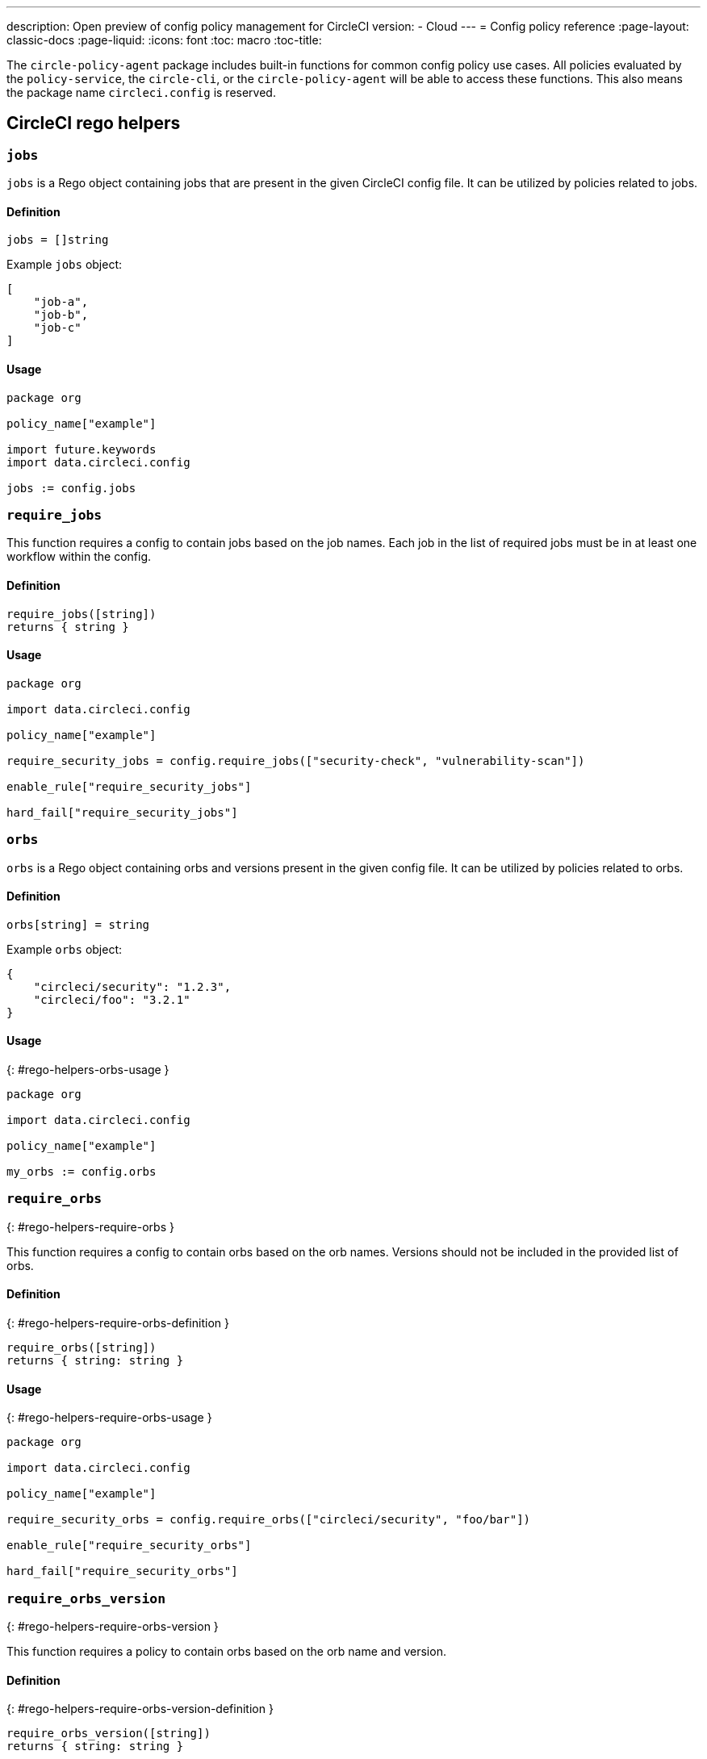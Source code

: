 ---
description: Open preview of config policy management for CircleCI
version:
- Cloud
---
= Config policy reference
:page-layout: classic-docs
:page-liquid:
:icons: font
:toc: macro
:toc-title:

The `circle-policy-agent` package includes built-in functions for common config policy
use cases. All policies evaluated by the `policy-service`, the `circle-cli`, or the `circle-policy-agent`
will be able to access these functions. This also means the package name `circleci.config` is
reserved.

## CircleCI rego helpers

### `jobs`

`jobs` is a Rego object containing jobs that are present in the given CircleCI config file. It 
can be utilized by policies related to jobs.

#### Definition

```
jobs = []string
```

Example `jobs` object:

```json
[
    "job-a",
    "job-b",
    "job-c"
]
```

#### Usage

```rego
package org

policy_name["example"]

import future.keywords
import data.circleci.config

jobs := config.jobs
```


### `require_jobs`

This function requires a config to contain jobs based on the job names. Each job in the list of 
required jobs must be in at least one workflow within the config.

#### Definition

```rego
require_jobs([string])
returns { string }
```

#### Usage

```rego
package org

import data.circleci.config

policy_name["example"]

require_security_jobs = config.require_jobs(["security-check", "vulnerability-scan"])

enable_rule["require_security_jobs"]

hard_fail["require_security_jobs"]
```

### `orbs`

`orbs` is a Rego object containing orbs and versions present in the given config file. It 
can be utilized by policies related to orbs.

#### Definition

```rego
orbs[string] = string
```

Example `orbs` object:
```json
{
    "circleci/security": "1.2.3",
    "circleci/foo": "3.2.1"
}
```

#### Usage
{: #rego-helpers-orbs-usage }

```rego
package org

import data.circleci.config

policy_name["example"]

my_orbs := config.orbs
```


### `require_orbs`
{: #rego-helpers-require-orbs }

This function requires a config to contain orbs based on the orb names. Versions should not 
be included in the provided list of orbs.

#### Definition
{: #rego-helpers-require-orbs-definition }

```
require_orbs([string])
returns { string: string }
```

#### Usage
{: #rego-helpers-require-orbs-usage }

```rego
package org

import data.circleci.config

policy_name["example"]

require_security_orbs = config.require_orbs(["circleci/security", "foo/bar"])

enable_rule["require_security_orbs"]

hard_fail["require_security_orbs"]
```

### `require_orbs_version`
{: #rego-helpers-require-orbs-version }

This function requires a policy to contain orbs based on the orb name and version.

#### Definition
{: #rego-helpers-require-orbs-version-definition }

```
require_orbs_version([string])
returns { string: string }
```

#### Usage
{: #rego-helpers-require-orbs-version-usage }

```rego
package org

import data.circleci.config

policy_name["example"]

require_orbs_versioned = config.require_orbs_version(["circleci/security@1.2.3", "foo/bar@4.5.6"])

enable_rule["require_orbs_versioned"]

hard_fail["require_orbs_versioned"]
```

### `ban_orbs`
{: #rego-helpers-ban-orbs }

This function violates a policy if a config includes orbs based on the orb name. Versions should not 
be included in the provided list of orbs.

#### Definition
{: #rego-helpers-ban-orbs-defintion }

```rego
ban_orbs_version([string])
returns { string: string }
```

#### Usage
{: #rego-helpers-ban-orbs-usage }

```rego
package org

import data.circleci.config

policy_name["example"]

ban_orbs = config.ban_orbs(["evilcorp/evil"])

enable_rule["ban_orbs"]

hard_fail["ban_orbs"]
```

### `ban_orbs_version`
{: #rego-helpers-ban-orbs-version }

This function violates a policy if a config includes orbs based on the orb name and version.

#### Definition
{: #rego-helpers-ban-orbs-version-definition }

```rego
ban_orbs_version([string])
returns { string: string }
```

#### Usage
{: #rego-helpers-ban-orbs-version-usage }

```rego
package org

import data.circleci.config

policy_name["example"]

ban_orbs_versioned = config.ban_orbs_version(["evilcorp/evil@1.2.3", "foo/bar@4.5.6"])

enable_rule["ban_orbs_versioned"]

hard_fail["ban_orbs_versioned"]
```

### `resource_class_by_project`
{: #rego-helpers-resource-class-by-project }

This function take a resource_class to project_id set mapping. The resource_classes defined in the
mapping will be reserved for its associated projects. Resource classes not included in the mapping will
still be avaible for use by any project.

#### Definition
{: #rego-helpers-resource-class-by-project-definition }

```rego
resource_class_by_project({
  "$RESOURCE_CLASS": {$PROJECT_IDS...},
  ...
})
returns { ...reasons: string }
```

#### Usage

```rego
package org

import future.keywords
import data.circleci.config

policy_name["example"]

check_resource_class = config.resource_class_by_project({
  "large": {"$PROJECT_UUID_A","$PROJECT_UUID_B"},
})

enable_rule["check_resource_class"]

hard_fail["check_resource_class"]
```
